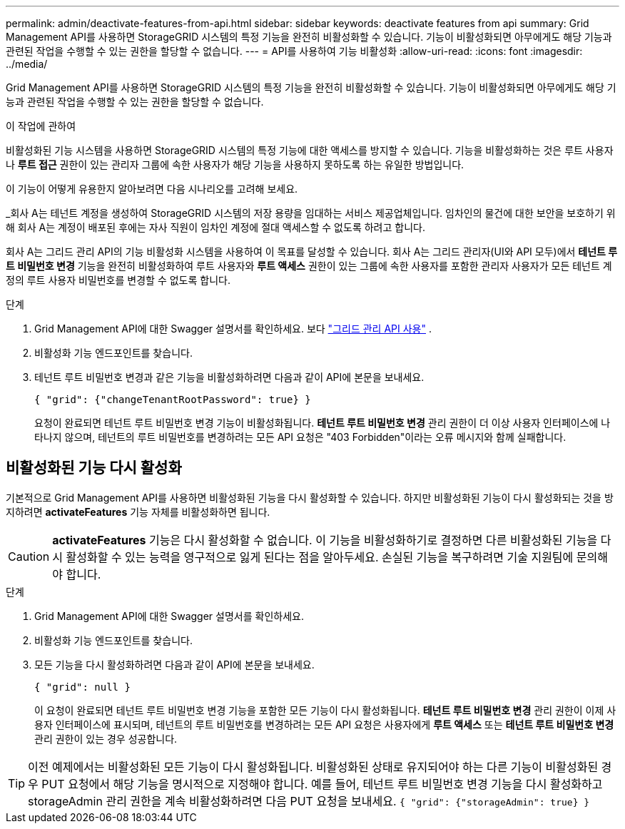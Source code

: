 ---
permalink: admin/deactivate-features-from-api.html 
sidebar: sidebar 
keywords: deactivate features from api 
summary: Grid Management API를 사용하면 StorageGRID 시스템의 특정 기능을 완전히 비활성화할 수 있습니다.  기능이 비활성화되면 아무에게도 해당 기능과 관련된 작업을 수행할 수 있는 권한을 할당할 수 없습니다. 
---
= API를 사용하여 기능 비활성화
:allow-uri-read: 
:icons: font
:imagesdir: ../media/


[role="lead"]
Grid Management API를 사용하면 StorageGRID 시스템의 특정 기능을 완전히 비활성화할 수 있습니다.  기능이 비활성화되면 아무에게도 해당 기능과 관련된 작업을 수행할 수 있는 권한을 할당할 수 없습니다.

.이 작업에 관하여
비활성화된 기능 시스템을 사용하면 StorageGRID 시스템의 특정 기능에 대한 액세스를 방지할 수 있습니다.  기능을 비활성화하는 것은 루트 사용자나 *루트 접근* 권한이 있는 관리자 그룹에 속한 사용자가 해당 기능을 사용하지 못하도록 하는 유일한 방법입니다.

이 기능이 어떻게 유용한지 알아보려면 다음 시나리오를 고려해 보세요.

_회사 A는 테넌트 계정을 생성하여 StorageGRID 시스템의 저장 용량을 임대하는 서비스 제공업체입니다.  임차인의 물건에 대한 보안을 보호하기 위해 회사 A는 계정이 배포된 후에는 자사 직원이 임차인 계정에 절대 액세스할 수 없도록 하려고 합니다.

회사 A는 그리드 관리 API의 기능 비활성화 시스템을 사용하여 이 목표를 달성할 수 있습니다.  회사 A는 그리드 관리자(UI와 API 모두)에서 *테넌트 루트 비밀번호 변경* 기능을 완전히 비활성화하여 루트 사용자와 *루트 액세스* 권한이 있는 그룹에 속한 사용자를 포함한 관리자 사용자가 모든 테넌트 계정의 루트 사용자 비밀번호를 변경할 수 없도록 합니다.

.단계
. Grid Management API에 대한 Swagger 설명서를 확인하세요. 보다 link:using-grid-management-api.html["그리드 관리 API 사용"] .
. 비활성화 기능 엔드포인트를 찾습니다.
. 테넌트 루트 비밀번호 변경과 같은 기능을 비활성화하려면 다음과 같이 API에 본문을 보내세요.
+
`{ "grid": {"changeTenantRootPassword": true} }`

+
요청이 완료되면 테넌트 루트 비밀번호 변경 기능이 비활성화됩니다.  *테넌트 루트 비밀번호 변경* 관리 권한이 더 이상 사용자 인터페이스에 나타나지 않으며, 테넌트의 루트 비밀번호를 변경하려는 모든 API 요청은 "403 Forbidden"이라는 오류 메시지와 함께 실패합니다.





== 비활성화된 기능 다시 활성화

기본적으로 Grid Management API를 사용하면 비활성화된 기능을 다시 활성화할 수 있습니다.  하지만 비활성화된 기능이 다시 활성화되는 것을 방지하려면 *activateFeatures* 기능 자체를 비활성화하면 됩니다.


CAUTION: *activateFeatures* 기능은 다시 활성화할 수 없습니다.  이 기능을 비활성화하기로 결정하면 다른 비활성화된 기능을 다시 활성화할 수 있는 능력을 영구적으로 잃게 된다는 점을 알아두세요.  손실된 기능을 복구하려면 기술 지원팀에 문의해야 합니다.

.단계
. Grid Management API에 대한 Swagger 설명서를 확인하세요.
. 비활성화 기능 엔드포인트를 찾습니다.
. 모든 기능을 다시 활성화하려면 다음과 같이 API에 본문을 보내세요.
+
`{ "grid": null }`

+
이 요청이 완료되면 테넌트 루트 비밀번호 변경 기능을 포함한 모든 기능이 다시 활성화됩니다.  *테넌트 루트 비밀번호 변경* 관리 권한이 이제 사용자 인터페이스에 표시되며, 테넌트의 루트 비밀번호를 변경하려는 모든 API 요청은 사용자에게 *루트 액세스* 또는 *테넌트 루트 비밀번호 변경* 관리 권한이 있는 경우 성공합니다.




TIP: 이전 예제에서는 비활성화된 모든 기능이 다시 활성화됩니다.  비활성화된 상태로 유지되어야 하는 다른 기능이 비활성화된 경우 PUT 요청에서 해당 기능을 명시적으로 지정해야 합니다.  예를 들어, 테넌트 루트 비밀번호 변경 기능을 다시 활성화하고 storageAdmin 관리 권한을 계속 비활성화하려면 다음 PUT 요청을 보내세요.
`{ "grid": {"storageAdmin": true} }`
